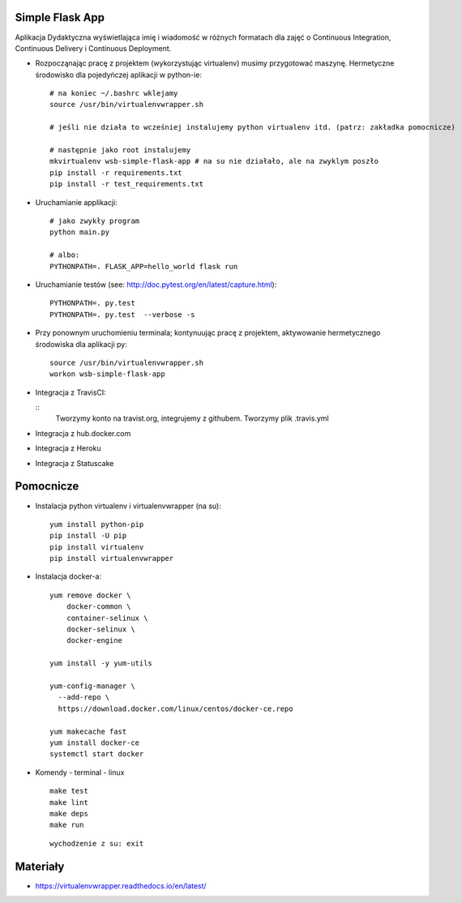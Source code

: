 Simple Flask App
================

Aplikacja Dydaktyczna wyświetlająca imię i wiadomość w różnych formatach dla zajęć
o Continuous Integration, Continuous Delivery i Continuous Deployment.

- Rozpocząnając pracę z projektem (wykorzystując virtualenv) musimy przygotować maszynę. Hermetyczne środowisko dla pojedyńczej aplikacji w python-ie:

  ::

    # na koniec ~/.bashrc wklejamy
    source /usr/bin/virtualenvwrapper.sh

    # jeśli nie działa to wcześniej instalujemy python virtualenv itd. (patrz: zakładka pomocnicze)

    # następnie jako root instalujemy
    mkvirtualenv wsb-simple-flask-app # na su nie działało, ale na zwyklym poszło
    pip install -r requirements.txt
    pip install -r test_requirements.txt

- Uruchamianie applikacji:

  ::

    # jako zwykły program
    python main.py

    # albo:
    PYTHONPATH=. FLASK_APP=hello_world flask run

- Uruchamianie testów (see: http://doc.pytest.org/en/latest/capture.html):

  ::

    PYTHONPATH=. py.test
    PYTHONPATH=. py.test  --verbose -s

- Przy ponownym uruchomieniu terminala; kontynuując pracę z projektem, aktywowanie hermetycznego środowiska dla aplikacji py:

  ::

    source /usr/bin/virtualenvwrapper.sh
    workon wsb-simple-flask-app


- Integracja z TravisCI:

  ::
    Tworzymy konto na travist.org, integrujemy z githubem.
    Tworzymy plik .travis.yml

- Integracja z hub.docker.com

- Integracja z Heroku

- Integracja z Statuscake


Pomocnicze
==========

- Instalacja python virtualenv i virtualenvwrapper (na su):

  ::

    yum install python-pip
    pip install -U pip
    pip install virtualenv
    pip install virtualenvwrapper

- Instalacja docker-a:

  ::

    yum remove docker \
        docker-common \
        container-selinux \
        docker-selinux \
        docker-engine

    yum install -y yum-utils

    yum-config-manager \
      --add-repo \
      https://download.docker.com/linux/centos/docker-ce.repo

    yum makecache fast
    yum install docker-ce
    systemctl start docker

- Komendy - terminal - linux

  ::

    make test
    make lint
    make deps
    make run

  ::

    wychodzenie z su: exit


Materiały
=========

- https://virtualenvwrapper.readthedocs.io/en/latest/
